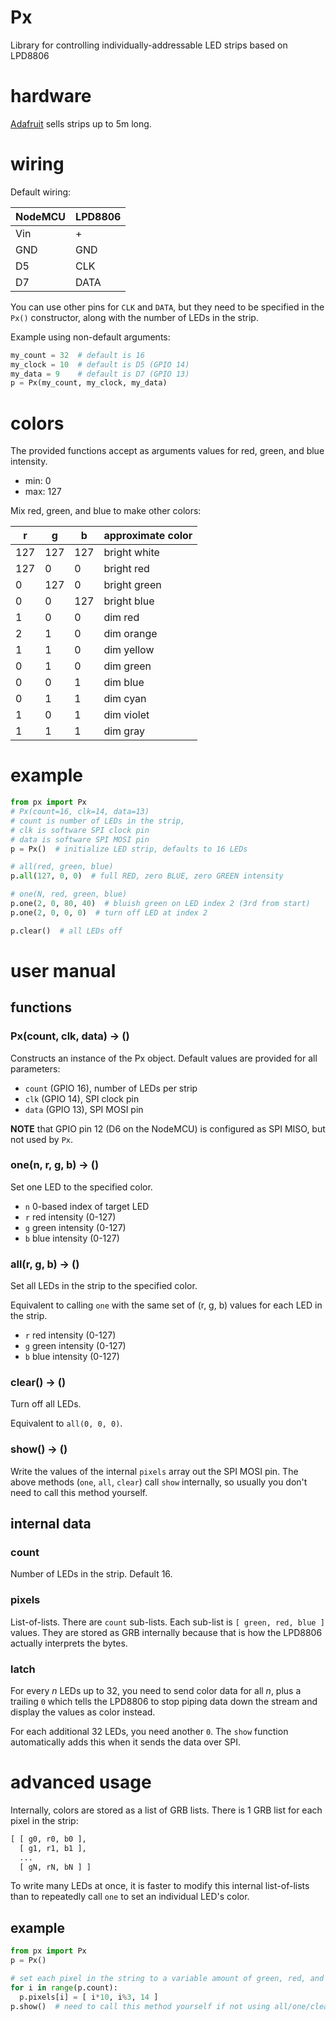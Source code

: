 * Px
  Library for controlling individually-addressable LED strips based on LPD8806

* hardware
  [[https://www.adafruit.com/product/306][Adafruit]] sells strips up to 5m long.

* wiring
  Default wiring:

  | NodeMCU | LPD8806 |
  |---------+---------|
  | Vin     | +       |
  | GND     | GND     |
  | D5      | CLK     |
  | D7      | DATA    |

  You can use other pins for ~CLK~ and ~DATA~, but they need to be specified in the ~Px()~ constructor, along with the number of LEDs in the strip.

  Example using non-default arguments:

  #+begin_src python
my_count = 32  # default is 16
my_clock = 10  # default is D5 (GPIO 14)
my_data = 9    # default is D7 (GPIO 13)
p = Px(my_count, my_clock, my_data)
  #+end_src

* colors
  The provided functions accept as arguments values for red, green, and blue intensity.
  - min: 0
  - max: 127
  
  Mix red, green, and blue to make other colors:

  |   r |   g |   b | approximate color |
  |-----+-----+-----+-------------------|
  | 127 | 127 | 127 | bright white      |
  | 127 |   0 |   0 | bright red        |
  |   0 | 127 |   0 | bright green      |
  |   0 |   0 | 127 | bright blue       |
  |   1 |   0 |   0 | dim red           |
  |   2 |   1 |   0 | dim orange        |
  |   1 |   1 |   0 | dim yellow        |
  |   0 |   1 |   0 | dim green         |
  |   0 |   0 |   1 | dim blue          |
  |   0 |   1 |   1 | dim cyan          |
  |   1 |   0 |   1 | dim violet        |
  |   1 |   1 |   1 | dim gray          |

* example

  #+begin_src python
from px import Px
# Px(count=16, clk=14, data=13)
# count is number of LEDs in the strip,
# clk is software SPI clock pin
# data is software SPI MOSI pin
p = Px()  # initialize LED strip, defaults to 16 LEDs

# all(red, green, blue)
p.all(127, 0, 0)  # full RED, zero BLUE, zero GREEN intensity

# one(N, red, green, blue)
p.one(2, 0, 80, 40)  # bluish green on LED index 2 (3rd from start)
p.one(2, 0, 0, 0)  # turn off LED at index 2

p.clear()  # all LEDs off
  #+end_src

* user manual
** functions
*** Px(count, clk, data) → ()
    Constructs an instance of the Px object.
    Default values are provided for all parameters:

    - ~count~ (GPIO 16), number of LEDs per strip
    - ~clk~ (GPIO 14), SPI clock pin
    - ~data~ (GPIO 13), SPI MOSI pin

   *NOTE* that GPIO pin 12 (D6 on the NodeMCU) is configured as SPI MISO, but not used by ~Px~.

*** one(n, r, g, b) → ()
   Set one LED to the specified color.

   - ~n~ 0-based index of target LED
   - ~r~ red intensity (0-127)
   - ~g~ green intensity (0-127)
   - ~b~ blue intensity (0-127)

*** all(r, g, b) → ()
   Set all LEDs in the strip to the specified color.

   Equivalent to calling ~one~ with the same set of (r, g, b) values for each LED in the strip.

   - ~r~ red intensity (0-127)
   - ~g~ green intensity (0-127)
   - ~b~ blue intensity (0-127)

*** clear() → ()
   Turn off all LEDs.

   Equivalent to ~all(0, 0, 0)~.

*** show() → ()
   Write the values of the internal ~pixels~ array out the SPI MOSI pin.
   The above methods (~one~, ~all~, ~clear~) call ~show~ internally, so usually you don't need to call this method yourself.

** internal data
*** count
    Number of LEDs in the strip. Default 16.
*** pixels
    List-of-lists.  There are ~count~ sub-lists.  Each sub-list is ~[ green, red, blue ]~ values.  They are stored as GRB internally because that is how the LPD8806 actually interprets the bytes.
*** latch
    For every /n/ LEDs up to 32, you need to send color data for all /n/, plus a trailing ~0~ which tells the LPD8806 to stop piping data down the stream and display the values as color instead.

    For each additional 32 LEDs, you need another ~0~.
    The ~show~ function automatically adds this when it sends the data over SPI.

* advanced usage
Internally, colors are stored as a list of GRB lists.  There is 1 GRB list for each pixel in the strip:

#+begin_src python
[ [ g0, r0, b0 ],
  [ g1, r1, b1 ],
  ...
  [ gN, rN, bN ] ]
#+end_src

To write many LEDs at once, it is faster to modify this internal list-of-lists than to repeatedly call ~one~ to set an individual LED's color.

** example

#+begin_src python
from px import Px
p = Px()

# set each pixel in the string to a variable amount of green, red, and a fixed amount of blue
for i in range(p.count):
  p.pixels[i] = [ i*10, i%3, 14 ]  
p.show()  # need to call this method yourself if not using all/one/clear

#+end_src
